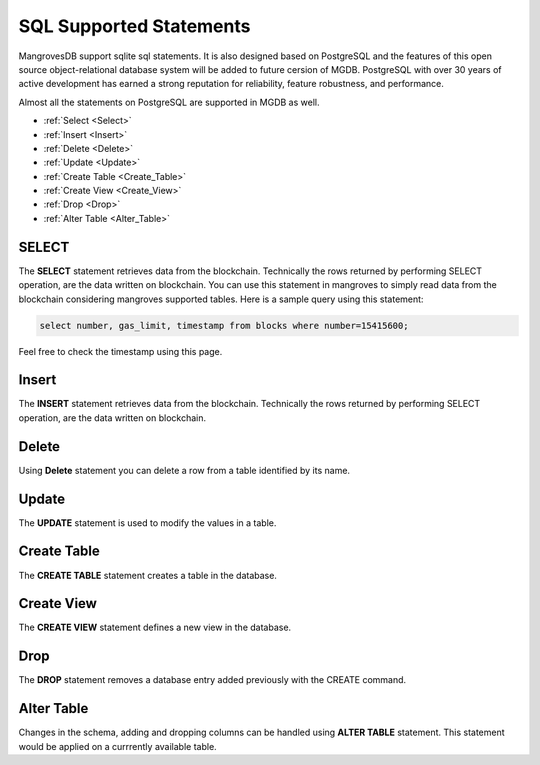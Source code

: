 SQL Supported Statements
=================================

MangrovesDB support sqlite sql statements. It is also designed based on PostgreSQL and the features of this open source object-relational database system will be added to future cersion of MGDB. PostgreSQL with over 30 years of active development has earned a strong reputation for reliability, feature robustness, and performance.

Almost all the statements on PostgreSQL are supported in MGDB as well. 

* :ref:`Select <Select>`
* :ref:`Insert <Insert>`
* :ref:`Delete <Delete>`
* :ref:`Update <Update>`
* :ref:`Create Table <Create_Table>`
* :ref:`Create View <Create_View>`
* :ref:`Drop <Drop>`
* :ref:`Alter Table <Alter_Table>`

.. _select:

SELECT
--------------------
The **SELECT** statement retrieves data from the blockchain. Technically the rows returned by performing SELECT operation, are the data written on blockchain. You can use this statement in mangroves to simply read data from the blockchain considering mangroves supported tables.
Here is a sample query using this statement:

.. code-block:: SQL

     select number, gas_limit, timestamp from blocks where number=15415600;

Feel free to check the timestamp using this page. 


.. _Insert:

Insert
--------------------
The **INSERT** statement retrieves data from the blockchain. Technically the rows returned by performing SELECT operation, are the data written on blockchain.


.. _Delete:

Delete
--------------------

Using **Delete** statement you can delete a row from a table identified by its name.


.. _Update:

Update
--------------------

The **UPDATE** statement is used to modify the values in a table.


.. _Create_Table:

Create Table
--------------------

The **CREATE TABLE** statement creates a table in the database.


.. _Create_View:

Create View
--------------------

The **CREATE VIEW** statement defines a new view in the database.



.. _Drop:

Drop
--------------------

The **DROP** statement removes a database entry added previously with the CREATE command.


.. _Alter_Table:

Alter Table
--------------------

Changes in the schema, adding and dropping columns can be handled using **ALTER TABLE** statement. This statement would be applied on a currrently available table.


